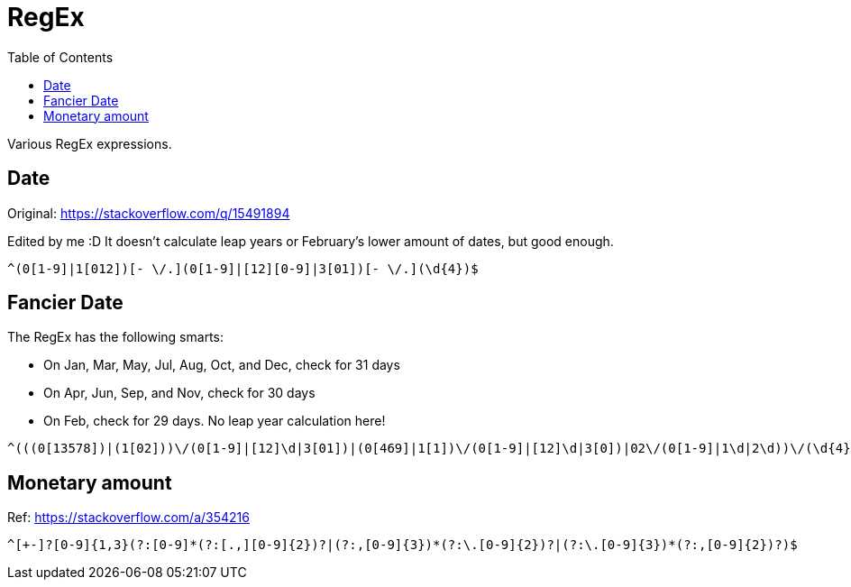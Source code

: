 = RegEx
:toc: auto

Various RegEx expressions.

== Date

Original: https://stackoverflow.com/q/15491894

Edited by me :D It doesn't calculate leap years or February's lower amount of dates, but good enough.

[source, regex]
----
^(0[1-9]|1[012])[- \/.](0[1-9]|[12][0-9]|3[01])[- \/.](\d{4})$
----

== Fancier Date

The RegEx has the following smarts:

* On Jan, Mar, May, Jul, Aug, Oct, and Dec, check for 31 days
* On Apr, Jun, Sep, and Nov, check for 30 days
* On Feb, check for 29 days. No leap year calculation here!

[source, regex]
----
^(((0[13578])|(1[02]))\/(0[1-9]|[12]\d|3[01])|(0[469]|1[1])\/(0[1-9]|[12]\d|3[0])|02\/(0[1-9]|1\d|2\d))\/(\d{4})$
----

== Monetary amount

Ref: https://stackoverflow.com/a/354216

[source, regex]
----
^[+-]?[0-9]{1,3}(?:[0-9]*(?:[.,][0-9]{2})?|(?:,[0-9]{3})*(?:\.[0-9]{2})?|(?:\.[0-9]{3})*(?:,[0-9]{2})?)$
----
